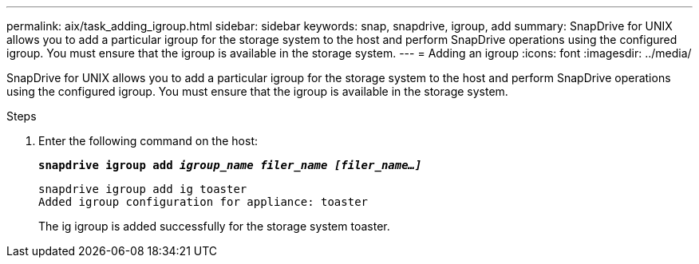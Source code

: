 ---
permalink: aix/task_adding_igroup.html
sidebar: sidebar
keywords: snap, snapdrive, igroup, add
summary: SnapDrive for UNIX allows you to add a particular igroup for the storage system to the host and perform SnapDrive operations using the configured igroup. You must ensure that the igroup is available in the storage system.
---
= Adding an igroup
:icons: font
:imagesdir: ../media/

[.lead]
SnapDrive for UNIX allows you to add a particular igroup for the storage system to the host and perform SnapDrive operations using the configured igroup. You must ensure that the igroup is available in the storage system.

.Steps

. Enter the following command on the host:
+
`*snapdrive igroup add _igroup_name filer_name [filer_name...]_*`
+
----
snapdrive igroup add ig toaster
Added igroup configuration for appliance: toaster
----
+
The ig igroup is added successfully for the storage system toaster.
